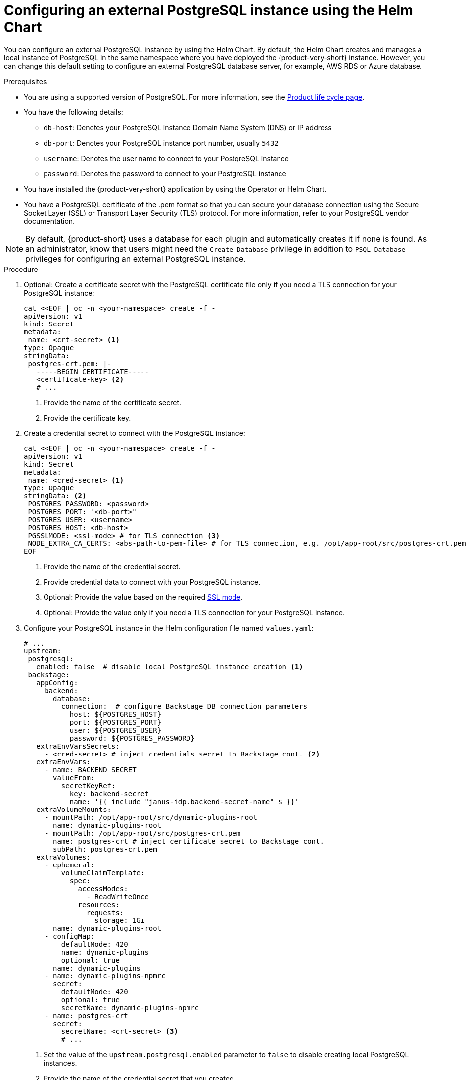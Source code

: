 [id="proc-configuring-postgresql-instance-using-helm_{context}"]
= Configuring an external PostgreSQL instance using the Helm Chart

You can configure an external PostgreSQL instance by using the Helm Chart. By default, the Helm Chart creates and manages a local instance of PostgreSQL in the same namespace where you have deployed the {product-very-short} instance. However, you can change this default setting to configure an external PostgreSQL database server, for example, AWS RDS or Azure database. 

.Prerequisites

* You are using a supported version of PostgreSQL. For more information, see the link:https://access.redhat.com/support/policy/updates/developerhub[Product life cycle page].
* You have the following details:
** `db-host`: Denotes your PostgreSQL instance Domain Name System (DNS) or IP address 
** `db-port`: Denotes your PostgreSQL instance port number, usually `5432`
** `username`: Denotes the user name to connect to your PostgreSQL instance
** `password`: Denotes the password to connect to your PostgreSQL instance
* You have installed the {product-very-short} application by using the Operator or Helm Chart.
* You have a PostgreSQL certificate of the .pem format so that you can secure your database connection using the Secure Socket Layer (SSL) or Transport Layer Security (TLS) protocol. For more information, refer to your PostgreSQL vendor documentation. 

[NOTE]
====
By default, {product-short} uses a database for each plugin and automatically creates it if none is found. As an administrator, know that users might need the `Create Database` privilege in addition to `PSQL Database` privileges for configuring an external PostgreSQL instance.  
====
 

.Procedure

. Optional: Create a certificate secret with the PostgreSQL certificate file only if you need a TLS connection for your PostgreSQL instance:
+
[source,yaml]
----
cat <<EOF | oc -n <your-namespace> create -f -
apiVersion: v1
kind: Secret
metadata:
 name: <crt-secret> <1>
type: Opaque
stringData:
 postgres-crt.pem: |-
   -----BEGIN CERTIFICATE-----
   <certificate-key> <2>
   # ... 
----
<1> Provide the name of the certificate secret.
<2> Provide the certificate key.

. Create a credential secret to connect with the PostgreSQL instance:
+
[source,yaml]
----
cat <<EOF | oc -n <your-namespace> create -f -
apiVersion: v1
kind: Secret
metadata:
 name: <cred-secret> <1>
type: Opaque
stringData: <2>
 POSTGRES_PASSWORD: <password>
 POSTGRES_PORT: "<db-port>"
 POSTGRES_USER: <username>
 POSTGRES_HOST: <db-host>
 PGSSLMODE: <ssl-mode> # for TLS connection <3>
 NODE_EXTRA_CA_CERTS: <abs-path-to-pem-file> # for TLS connection, e.g. /opt/app-root/src/postgres-crt.pem <4>
EOF
----
<1> Provide the name of the credential secret.
<2> Provide credential data to connect with your PostgreSQL instance.
<3> Optional: Provide the value based on the required link:https://www.postgresql.org/docs/15/libpq-connect.html#LIBPQ-CONNECT-SSLMODE[SSL mode].
<4> Optional: Provide the value only if you need a TLS connection for your PostgreSQL instance.

. Configure your PostgreSQL instance in the Helm configuration file named `values.yaml`:
+
[source,yaml]
----
# ...
upstream:
 postgresql:
   enabled: false  # disable local PostgreSQL instance creation <1>
 backstage:
   appConfig:
     backend:
       database:
         connection:  # configure Backstage DB connection parameters
           host: ${POSTGRES_HOST}
           port: ${POSTGRES_PORT}
           user: ${POSTGRES_USER}
           password: ${POSTGRES_PASSWORD}
   extraEnvVarsSecrets:
     - <cred-secret> # inject credentials secret to Backstage cont. <2>
   extraEnvVars:
     - name: BACKEND_SECRET
       valueFrom:
         secretKeyRef:
           key: backend-secret
           name: '{{ include "janus-idp.backend-secret-name" $ }}'
   extraVolumeMounts:
     - mountPath: /opt/app-root/src/dynamic-plugins-root
       name: dynamic-plugins-root
     - mountPath: /opt/app-root/src/postgres-crt.pem
       name: postgres-crt # inject certificate secret to Backstage cont.
       subPath: postgres-crt.pem
   extraVolumes:
     - ephemeral:
         volumeClaimTemplate:
           spec:
             accessModes:
               - ReadWriteOnce
             resources:
               requests:
                 storage: 1Gi
       name: dynamic-plugins-root
     - configMap:
         defaultMode: 420
         name: dynamic-plugins
         optional: true
       name: dynamic-plugins
     - name: dynamic-plugins-npmrc
       secret:
         defaultMode: 420
         optional: true
         secretName: dynamic-plugins-npmrc
     - name: postgres-crt
       secret:
         secretName: <crt-secret> <3>
         # ...
----
<1> Set the value of the `upstream.postgresql.enabled` parameter to `false` to disable creating local PostgreSQL instances.
<2> Provide the name of the credential secret that you created.
<3> Optional: Provide the name of the certificate secret only for a TLS connection.  

. Apply the configuration changes in your Helm configuration file:
+
[source,terminal]
----
helm install -n <your-namespace> <your-release-name> redhat-developer/backstage -f values.yaml
----
